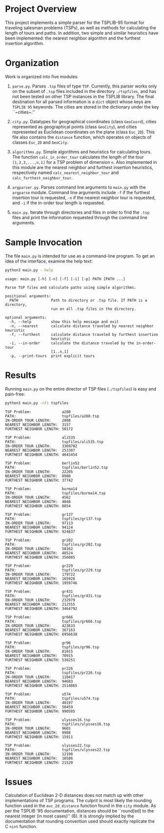* Project Overview

This project implements a simple parser for the TSPLIB-95 format for
traveling salesman problems (TSPs), as well as methods for calculating
the length of tours and paths. In addition, two simple and similar
heuristics have been implemented: the nearest neighbor algorithm and
the furthest insertion algorithm.

* Organization

Work is organized into five modules:

1. ~parse.py~. Parses ~.tsp~ files of type ~TSP~. Currently, this
   parser works only on the subset of ~.tsp~ files included in the
   directory ~./tspfiles~, and has not been tested on other TSP instances in
   the TSPLIB library. The final destination for all parsed
   information is a ~dict~ object whose keys are ~TSPLIB 95~
   keywords. The cities are stored in the dictionary under the key
   ``~cities~.''

2. ~city.py~. Datatypes for geographical coordinates
   (class ~GeoCoord~), cities represented as geographical points
   (class ~GeoCity~), and cities represented as Euclidean coordinates
   on the plane (class ~Euc_2D~). This file also contains
   the ~distance~ function, which operates on objects of
   classes ~Euc_2D~ and ~GeoCity~.
   
3. ~algorithms.py~. Simple algorithms and heuristics for calculating
   tours. The function ~calc_in_order_tour~ calculates the length of
   the tour ~[1,2,3,...,n,1]~ for a TSP problem of dimension ~n~. Also
   implemented in this module are the nearest neighbor and furthest
   insertion heuristics, respectively
   named ~calc_nearest_neighbor_tour~
   and ~calc_furthest_neighbor_tour~.

4. ~argparser.py~. Parses command line arguments to ~main.py~ with
   the ~argparse~ module. Command line arguments include ~-f~ if the
   furthest insertion tour is requested, ~-n~ if the nearest neighbor
   tour is requested, and ~-i~ if the in-order tour length is
   requested.
   
5. ~main.py~. Iterate through directories and files in order to find
   the ~.tsp~ files and print the information requested through the
   command line arguments.

* Sample Invocation

The file ~main.py~ is intended for use as a command-line program. To
get an idea of the interface, examine the help text:

#+BEGIN_SRC sh :results output :exports both
python3 main.py --help
#+END_SRC

#+RESULTS:
#+begin_example
usage: main.py [-h] [-n] [-f] [-i] [-p] PATH [PATH ...]

Parse TSP files and calculate paths using simple algorithms.

positional arguments:
  PATH               Path to directory or .tsp file. If PATH is a directory,
                     run on all .tsp files in the directory.

optional arguments:
  -h, --help         show this help message and exit
  -n, --nearest      calculate distance traveled by nearest neighbor heuristic
  -f, --furthest     calculate distance traveled by furthest insertion
                     heuristic
  -i, --in-order     calculate the distance traveled by the in-order-tour
                     [1..n,1]
  -p, --print-tours  print explicit tours
#+end_example

* Results

Running ~main.py~ on the entire director of TSP files (~./tspfiles~)
is easy and pain-free:

#+BEGIN_SRC sh :results output :exports both
python3 main.py -nfi tspfiles
#+END_SRC

#+RESULTS:
#+begin_example
TSP Problem:              a280
PATH:                     tspfiles/a280.tsp
IN-ORDER TOUR LENGTH:     2808
NEAREST NEIGHBOR LENGTH:  3157
FURTHEST NEIGHBOR LENGTH: 50172

TSP Problem:              ali535
PATH:                     tspfiles/ali535.tsp
IN-ORDER TOUR LENGTH:     3369702
NEAREST NEIGHBOR LENGTH:  253307
FURTHEST NEIGHBOR LENGTH: 4643454

TSP Problem:              berlin52
PATH:                     tspfiles/berlin52.tsp
IN-ORDER TOUR LENGTH:     22205
NEAREST NEIGHBOR LENGTH:  8980
FURTHEST NEIGHBOR LENGTH: 37742

TSP Problem:              burma14
PATH:                     tspfiles/burma14.tsp
IN-ORDER TOUR LENGTH:     4562
NEAREST NEIGHBOR LENGTH:  4048
FURTHEST NEIGHBOR LENGTH: 8854

TSP Problem:              gr137
PATH:                     tspfiles/gr137.tsp
IN-ORDER TOUR LENGTH:     97113
NEAREST NEIGHBOR LENGTH:  94124
FURTHEST NEIGHBOR LENGTH: 924837

TSP Problem:              gr202
PATH:                     tspfiles/gr202.tsp
IN-ORDER TOUR LENGTH:     58162
NEAREST NEIGHBOR LENGTH:  48524
FURTHEST NEIGHBOR LENGTH: 356085

TSP Problem:              gr229
PATH:                     tspfiles/gr229.tsp
IN-ORDER TOUR LENGTH:     179722
NEAREST NEIGHBOR LENGTH:  165928
FURTHEST NEIGHBOR LENGTH: 1959746

TSP Problem:              gr431
PATH:                     tspfiles/gr431.tsp
IN-ORDER TOUR LENGTH:     232979
NEAREST NEIGHBOR LENGTH:  212555
FURTHEST NEIGHBOR LENGTH: 3464792

TSP Problem:              gr666
PATH:                     tspfiles/gr666.tsp
IN-ORDER TOUR LENGTH:     423633
NEAREST NEIGHBOR LENGTH:  367163
FURTHEST NEIGHBOR LENGTH: 6956638

TSP Problem:              gr96
PATH:                     tspfiles/gr96.tsp
IN-ORDER TOUR LENGTH:     81015
NEAREST NEIGHBOR LENGTH:  70915
FURTHEST NEIGHBOR LENGTH: 530251

TSP Problem:              pr226
PATH:                     tspfiles/pr226.tsp
IN-ORDER TOUR LENGTH:     110417
NEAREST NEIGHBOR LENGTH:  94683
FURTHEST NEIGHBOR LENGTH: 2514865

TSP Problem:              u574
PATH:                     tspfiles/u574.tsp
IN-ORDER TOUR LENGTH:     40197
NEAREST NEIGHBOR LENGTH:  50459
FURTHEST NEIGHBOR LENGTH: 990585

TSP Problem:              ulysses16.tsp
PATH:                     tspfiles/ulysses16.tsp
IN-ORDER TOUR LENGTH:     9665
NEAREST NEIGHBOR LENGTH:  9988
FURTHEST NEIGHBOR LENGTH: 15911

TSP Problem:              ulysses22.tsp
PATH:                     tspfiles/ulysses22.tsp
IN-ORDER TOUR LENGTH:     12198
NEAREST NEIGHBOR LENGTH:  10586
FURTHEST NEIGHBOR LENGTH: 21520
#+end_example

* Issues

Calculation of Euclidean 2-D distances does not match up with other
implementations of TSP programs. The culprit is most likely the
rounding function used in the ~euc_2d_distance~ function found in
the ~city~ module. As per the TSPLIB '95 documentation, distances
should be ``round[ed] to the nearest integer (in most cases)'' (6). It
is strongly implied by the documentation that rounding convention used
should exactly replicate the C ~nint~ function.
